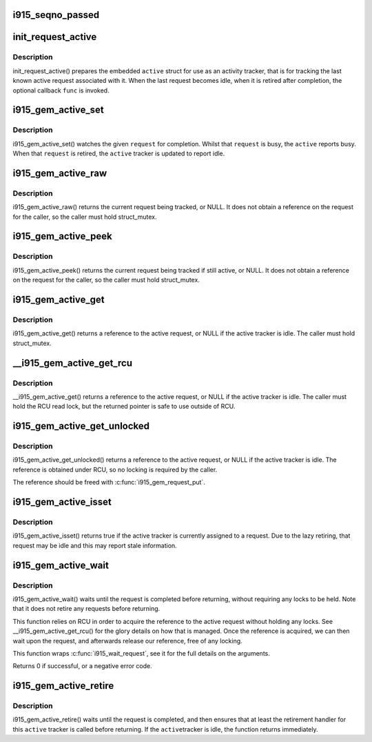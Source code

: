 .. -*- coding: utf-8; mode: rst -*-
.. src-file: drivers/gpu/drm/i915/i915_gem_request.h

.. _`i915_seqno_passed`:

i915_seqno_passed
=================

.. c:function:: bool i915_seqno_passed(u32 seq1, u32 seq2)

    :param u32 seq1:
        *undescribed*

    :param u32 seq2:
        *undescribed*

.. _`init_request_active`:

init_request_active
===================

.. c:function:: void init_request_active(struct i915_gem_active *active, i915_gem_retire_fn retire)

    prepares the activity tracker for use \ ``active``\  - the active tracker \ ``func``\  - a callback when then the tracker is retired (becomes idle), can be NULL

    :param struct i915_gem_active \*active:
        *undescribed*

    :param i915_gem_retire_fn retire:
        *undescribed*

.. _`init_request_active.description`:

Description
-----------

init_request_active() prepares the embedded \ ``active``\  struct for use as
an activity tracker, that is for tracking the last known active request
associated with it. When the last request becomes idle, when it is retired
after completion, the optional callback \ ``func``\  is invoked.

.. _`i915_gem_active_set`:

i915_gem_active_set
===================

.. c:function:: void i915_gem_active_set(struct i915_gem_active *active, struct drm_i915_gem_request *request)

    updates the tracker to watch the current request \ ``active``\  - the active tracker \ ``request``\  - the request to watch

    :param struct i915_gem_active \*active:
        *undescribed*

    :param struct drm_i915_gem_request \*request:
        *undescribed*

.. _`i915_gem_active_set.description`:

Description
-----------

i915_gem_active_set() watches the given \ ``request``\  for completion. Whilst
that \ ``request``\  is busy, the \ ``active``\  reports busy. When that \ ``request``\  is
retired, the \ ``active``\  tracker is updated to report idle.

.. _`i915_gem_active_raw`:

i915_gem_active_raw
===================

.. c:function:: struct drm_i915_gem_request *i915_gem_active_raw(const struct i915_gem_active *active, struct mutex *mutex)

    return the active request \ ``active``\  - the active tracker

    :param const struct i915_gem_active \*active:
        *undescribed*

    :param struct mutex \*mutex:
        *undescribed*

.. _`i915_gem_active_raw.description`:

Description
-----------

i915_gem_active_raw() returns the current request being tracked, or NULL.
It does not obtain a reference on the request for the caller, so the caller
must hold struct_mutex.

.. _`i915_gem_active_peek`:

i915_gem_active_peek
====================

.. c:function:: struct drm_i915_gem_request *i915_gem_active_peek(const struct i915_gem_active *active, struct mutex *mutex)

    report the active request being monitored \ ``active``\  - the active tracker

    :param const struct i915_gem_active \*active:
        *undescribed*

    :param struct mutex \*mutex:
        *undescribed*

.. _`i915_gem_active_peek.description`:

Description
-----------

i915_gem_active_peek() returns the current request being tracked if
still active, or NULL. It does not obtain a reference on the request
for the caller, so the caller must hold struct_mutex.

.. _`i915_gem_active_get`:

i915_gem_active_get
===================

.. c:function:: struct drm_i915_gem_request *i915_gem_active_get(const struct i915_gem_active *active, struct mutex *mutex)

    return a reference to the active request \ ``active``\  - the active tracker

    :param const struct i915_gem_active \*active:
        *undescribed*

    :param struct mutex \*mutex:
        *undescribed*

.. _`i915_gem_active_get.description`:

Description
-----------

i915_gem_active_get() returns a reference to the active request, or NULL
if the active tracker is idle. The caller must hold struct_mutex.

.. _`__i915_gem_active_get_rcu`:

__i915_gem_active_get_rcu
=========================

.. c:function:: struct drm_i915_gem_request *__i915_gem_active_get_rcu(const struct i915_gem_active *active)

    return a reference to the active request \ ``active``\  - the active tracker

    :param const struct i915_gem_active \*active:
        *undescribed*

.. _`__i915_gem_active_get_rcu.description`:

Description
-----------

__i915_gem_active_get() returns a reference to the active request, or NULL
if the active tracker is idle. The caller must hold the RCU read lock, but
the returned pointer is safe to use outside of RCU.

.. _`i915_gem_active_get_unlocked`:

i915_gem_active_get_unlocked
============================

.. c:function:: struct drm_i915_gem_request *i915_gem_active_get_unlocked(const struct i915_gem_active *active)

    return a reference to the active request \ ``active``\  - the active tracker

    :param const struct i915_gem_active \*active:
        *undescribed*

.. _`i915_gem_active_get_unlocked.description`:

Description
-----------

i915_gem_active_get_unlocked() returns a reference to the active request,
or NULL if the active tracker is idle. The reference is obtained under RCU,
so no locking is required by the caller.

The reference should be freed with \ :c:func:`i915_gem_request_put`\ .

.. _`i915_gem_active_isset`:

i915_gem_active_isset
=====================

.. c:function:: bool i915_gem_active_isset(const struct i915_gem_active *active)

    report whether the active tracker is assigned \ ``active``\  - the active tracker

    :param const struct i915_gem_active \*active:
        *undescribed*

.. _`i915_gem_active_isset.description`:

Description
-----------

i915_gem_active_isset() returns true if the active tracker is currently
assigned to a request. Due to the lazy retiring, that request may be idle
and this may report stale information.

.. _`i915_gem_active_wait`:

i915_gem_active_wait
====================

.. c:function:: int i915_gem_active_wait(const struct i915_gem_active *active, unsigned int flags)

    waits until the request is completed \ ``active``\  - the active request on which to wait \ ``flags``\  - how to wait \ ``timeout``\  - how long to wait at most \ ``rps``\  - userspace client to charge for a waitboost

    :param const struct i915_gem_active \*active:
        *undescribed*

    :param unsigned int flags:
        *undescribed*

.. _`i915_gem_active_wait.description`:

Description
-----------

i915_gem_active_wait() waits until the request is completed before
returning, without requiring any locks to be held. Note that it does not
retire any requests before returning.

This function relies on RCU in order to acquire the reference to the active
request without holding any locks. See \__i915_gem_active_get_rcu() for the
glory details on how that is managed. Once the reference is acquired, we
can then wait upon the request, and afterwards release our reference,
free of any locking.

This function wraps \ :c:func:`i915_wait_request`\ , see it for the full details on
the arguments.

Returns 0 if successful, or a negative error code.

.. _`i915_gem_active_retire`:

i915_gem_active_retire
======================

.. c:function:: int i915_gem_active_retire(struct i915_gem_active *active, struct mutex *mutex)

    waits until the request is retired \ ``active``\  - the active request on which to wait

    :param struct i915_gem_active \*active:
        *undescribed*

    :param struct mutex \*mutex:
        *undescribed*

.. _`i915_gem_active_retire.description`:

Description
-----------

i915_gem_active_retire() waits until the request is completed,
and then ensures that at least the retirement handler for this
\ ``active``\  tracker is called before returning. If the \ ``active``\ 
tracker is idle, the function returns immediately.

.. This file was automatic generated / don't edit.


